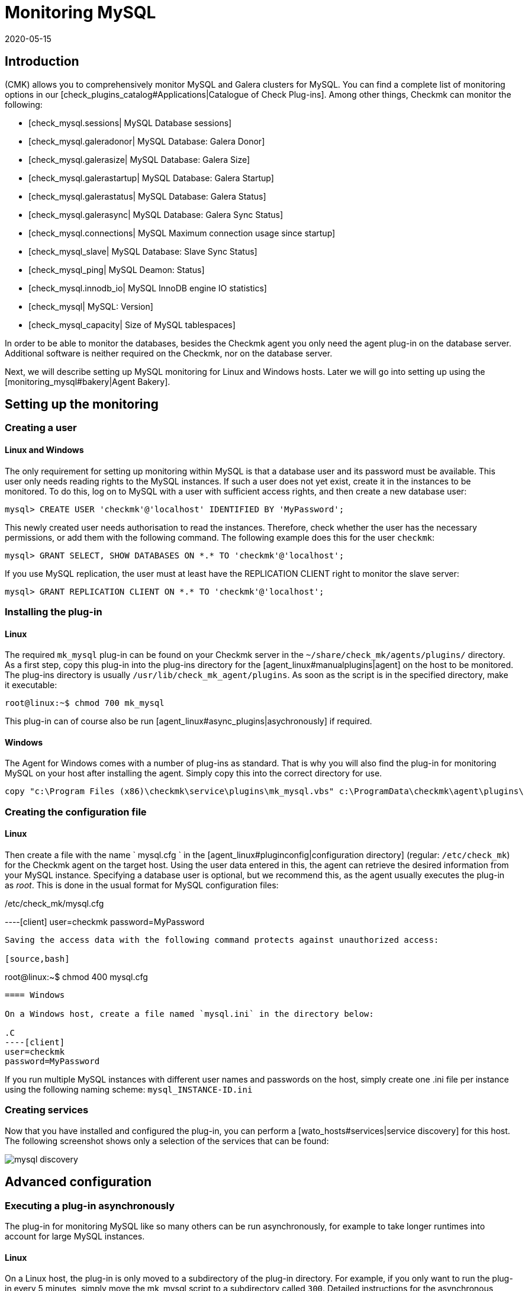 = Monitoring MySQL
:revdate: 2020-05-15
:title: Monitoring MySQL efficiently
:description: With the plug-in for Windows, Linux, Solaris and AIX you can fully monitor MySQL. You can find details on the configuration here.

== Introduction

(CMK) allows you to comprehensively monitor MySQL and Galera clusters for MySQL.
You can find a complete list of monitoring options in our
[check_plugins_catalog#Applications|Catalogue of Check Plug-ins].
Among other things, Checkmk can monitor the following:

* [check_mysql.sessions| MySQL Database sessions]
* [check_mysql.galeradonor| MySQL Database: Galera Donor]
* [check_mysql.galerasize| MySQL Database: Galera Size]
* [check_mysql.galerastartup| MySQL Database: Galera Startup]
* [check_mysql.galerastatus| MySQL Database: Galera Status]
* [check_mysql.galerasync| MySQL Database: Galera Sync Status]
* [check_mysql.connections| MySQL Maximum connection usage since startup]
* [check_mysql_slave| MySQL Database: Slave Sync Status]
* [check_mysql_ping| MySQL Deamon: Status]
* [check_mysql.innodb_io| MySQL InnoDB engine IO statistics]
* [check_mysql| MySQL: Version]
* [check_mysql_capacity| Size of MySQL tablespaces]

In order to be able to monitor the databases, besides the Checkmk agent you
only need the agent plug-in on the database server. Additional
software is neither required on the Checkmk, nor on the database server.

Next, we will describe setting up MySQL monitoring for Linux and Windows hosts.
Later we will go into setting up using the [monitoring_mysql#bakery|Agent Bakery].



== Setting up the monitoring


[#benutzereinrichten]
=== Creating a user

==== Linux and Windows

The only requirement for setting up monitoring within MySQL is that a
database user and its password must be available. This user only needs reading
rights to the MySQL instances. If such a user does not yet exist, create it in
the instances to be monitored. To do this, log on to MySQL with a user with
sufficient access rights, and then create a new database user:

[source,bash]
----
mysql> CREATE USER 'checkmk'@'localhost' IDENTIFIED BY 'MyPassword';
----

This newly created user needs authorisation to read the instances. Therefore,
check whether the user has the necessary permissions, or add them with the
following command. The following example does this for the user `checkmk`:

[source,bash]
----
mysql> GRANT SELECT, SHOW DATABASES ON *.* TO 'checkmk'@'localhost';
----

If you use MySQL replication, the user must at least have the REPLICATION CLIENT
right to monitor the slave server:

[source,bash]
----
mysql> GRANT REPLICATION CLIENT ON *.* TO 'checkmk'@'localhost';
----


=== Installing the plug-in

==== Linux

The required `mk_mysql` plug-in can be found on your Checkmk server in the
`~/share/check_mk/agents/plugins/` directory. As a first step, copy this
plug-in into the plug-ins directory for the [agent_linux#manualplugins|agent]
on the host to be monitored. The plug-ins directory is usually
`/usr/lib/check_mk_agent/plugins`. As soon as the script is in the
specified directory, make it executable:

[source,bash]
----
root@linux:~$ chmod 700 mk_mysql
----

This plug-in can of course also be run [agent_linux#async_plugins|asychronously] if required.

==== Windows

The Agent for Windows comes with a number of plug-ins as standard.
That is why you will also find the plug-in for monitoring MySQL on your host
after installing the agent. Simply copy this into the correct directory for use.

[source,bash]
----
copy "c:\Program Files (x86)\checkmk\service\plugins\mk_mysql.vbs" c:\ProgramData\checkmk\agent\plugins\
----


=== Creating the configuration file

==== Linux

Then create a file with the name ` mysql.cfg ` in the
[agent_linux#pluginconfig|configuration directory] (regular:
`/etc/check_mk`) for the Checkmk agent on the target host.
Using the user data entered in this, the agent can retrieve the desired
information from your MySQL instance. Specifying a database user is optional,
but we recommend this, as the agent usually executes the plug-in as _root_.
This is done in the usual format for MySQL configuration files:

./etc/check_mk/mysql.cfg

----[client]
user=checkmk
password=MyPassword
----

Saving the access data with the following command protects against unauthorized access:

[source,bash]
----
root@linux:~$ chmod 400 mysql.cfg
----


==== Windows

On a Windows host, create a file named `mysql.ini` in the directory below:

.C
----[client]
user=checkmk
password=MyPassword
----

If you run multiple MySQL instances with different user names and passwords on
the host, simply create one .ini file per instance using the following naming
scheme: `mysql_INSTANCE-ID.ini`

=== Creating services

Now that you have installed and configured the plug-in, you can perform a
[wato_hosts#services|service discovery] for this host. The following screenshot
shows only a selection of the services that can be found:

image::bilder/mysql_discovery.png[]



== Advanced configuration

=== Executing a plug-in asynchronously

The plug-in for monitoring MySQL like so many others can be run
asynchronously, for example to take longer runtimes into account for large
MySQL instances.

==== Linux

On a Linux host, the plug-in is only moved to a subdirectory of the plug-in
directory. For example, if you only want to run the plug-in every 5 minutes,
simply move the mk_mysql script to a subdirectory called `300`.
Detailed instructions for the asynchronous execution of plugins can be found in
the [agent_linux#async_plugins|article on the Linux agent].

==== Windows

To run the plug-in asynchronously under Windows, adjust the configuration of
the agent, and expand the `execution` section under `plugins`
with the following entry:

.C
----plugins:
    execution:
        - pattern: mk_mysql.vbs
          cache_age: 300
          async: yes
----

You can find detailed instructions for the asynchronous execution of plug-ins
on a Windows host in the article on the
[agent_windows#Customizing the execution of a special plug-in|Windows agents].


=== Additional options for the configuration files

==== Setting up communication with MySQL via socket

Instead of letting the agent communicate with MySQL via TCP, you can instruct
Checkmk to address the socket. To do this, simply define the variable
`socket` in mysql.cfg. Here is an example of the Windows configuration
file:

.C
----[client]
user=checkmk
password=MyPassword
*socket=/var/run/mysqld/mysqld.sock*
----


==== Defining hosts manually

Furthermore, it is also possible to set the MySQL host manually via the
configuration files. The corresponding variable is simply called `host`.
Here again using the example of Windows:

.C
----[client]
user=checkmk
password=MyPassword
*host=127.0.0.1*
----


=== Configuring thresholds


==== Monitoring sessions


Some of the checks set up in this way have no preset threshold values.
This is usually the case because there are no reasonable default values that
would be sufficient in most cases. However, these can be set up in a few
simple steps. For example, you can find the [.guihints]#MySQL Sessions & Connections}}# 
rule via the familiar [.guihints]#Host & Service Parameters}}.# This can be used to define
meaningful threshold values for the [.guihints]#MySQL sessions# service that are useful
for your MySQL instance.

image::bilder/mysql_sessions_connections.png[]


==== Monitoring connections

We have also not specified any threshold values for the utilisation of the
maximum number of simultaneous connections specified by MySQL, since these
depend much more on the structure of your MySQL instance than with other
services. The establishment of corresponding threshold values can be
accomplished in a jiffy with a rule from the [.guihints]#MySQL Connections# set.

image::bilder/mysql_connections.png[]


==== Monitoring database sizes

The size of individual databases in MySQL is monitored by the
[check_mysql_capacity|mysql_capacity] check plug-in. Threshold values for this
plug-in can be determined with the [.guihints]#Size of MySQL databases# rule.

image::bilder/mysql_size_database.png[]


=== Monitoring log files


With the help of the [check_logwatch|Logwatch] check plug-in you can also
monitor the log files generated by MySQL for errors. After setting up the
plug-in, first check where the corresponding log files are located in your
MySQL instance. Their exact location can be found in your instance's .ini or
.cnf file.

You can enter the logs you are interested in in the logwatch configuration file
and make the following entries for example on a Linux host:

./etc/check_mk/logwatch.cfg

----/var/log/mysql/error.log
 W Can't create/write to file
 C [ERROR] Can't start server
 C mysqld_safe mysqld from pid file /var/run/mysql/mysqld.pid ended
----


[#bakery]
== Configurations using the Agent Bakery

[CEE] The setup is much simplified with the
[wato_monitoringagents#bakery|Agent Bakery], since syntax errors in the
configuration files are avoided, and adaptations to changing environments can
easily be made. The main difference compared to a manual installation is that
only for special MySQL-specific configurations you have to work on the MySQL
host on its command line.

For the initial setup, it is sufficient if you
[monitoring_mysql#benutzereinrichten|set up the database user on the MySQL host],
and create a corresponding rule in the bakery. You can find the rule set
under [.guihints]#WATO => Monitoring Agents => Rules}}.# You can then search for `MySQL`
in the search field:

image::bilder/mysql_bakery_ruleset_search.png[align=border]

Enter the user ID and password for the new database user. With the following
field you can set the Checkmk agent for Linux hosts so that it does not establish
the connection to MySQL via TCP, but instead via the socket. Depending on the
size and utilisation, this can contribute to better performance.

An asynchronous version of the MySQL plug-in can also be defined using this
rule set. This can be useful to take longer runtimes into account with large
MySQL instances, or if the status data is simply not required every minute.

image::bilder/mysql_bakery.png[]



== Diagnostic options


If, for example, unexpected behavior or problems arise when setting up the
monitoring, it is recommended to check directly on an affected host. Since
the plug-ins for monitoring MySQL for both Linux and Windows are shell or
Visual Basic scripts, they can easily be executed without the agent. Regardless
of the operating system used, only the relevant configuration directory needs
to be made known to the shell or to the command line.


=== Diagnostic options under Linux


First check the applicable directories for your respective host.

[source,bash]
----
UP: grep 'export MK' /usr/bin/check_mk_agent
export MK_LIBDIR='/usr/lib/check_mk_agent'
export MK_CONFDIR='/etc/check_mk'
----

Now use the export command to create the `MK_CONFDIR` and
`MK_LIBDIR` environment variables. Customise the commands according to
your actual directories.

[source,bash]
----
root@linux:~$ export MK_CONFDIR="/etc/check_mk/"
root@linux:~$ export MK_LIBDIR="/usr/lib/check_mk_agent"
----

*Important:* These environment variables only exist in the currently open
shell, and disappear as soon as you close them.

You can then run the `mk_mysql` script directly in the of the Checkmk
agent's plug-in directory.

[source,bash]
----
root@linux:~$ $MK_LIBDIR/plugins/mk_mysql
----

If all rights have been granted to the database user correctly, you should now
see several hundred lines of output even in a small and fresh MySQL environment.


=== Diagnostic options under Windows

In order to be able to run the Check plug-in on a Windows host manually, first
open a command line with admin rights. Now set the `MK_CONFDIR`
environment variable in this command line  this is required so that the
plug-in can find your configuration files.

[source,bash]
----
set MK_CONFDIR=c:\ProgramData\checkmk\agent\config
----

*Important:* Here too an environment variable set here is not permanent,
but only exists for as long as this command line is open.

During the actual execution of the plug-in, it is advisable to redirect the
output to the command line. Windows provides the on-board tool cscript for this purpose.

[source,bash]
----
cscript c:\ProgramData\checkmk\agent\plugins\mk_mysql.vbs
----


=== Possible errors and error messages


==== mysqladmin: connect to server at _xyz_ failed

The error message "connect to server at xyz failed" indicates that the
user specified in the configuration file has no access to MySQL. First check
that no transmission errors have crept in when creating the configuration file
(mysql.cfg or mysql.ini).

If the username or password specified in the configuration file is incorrect,
you will receive something like the following error message:

[source,bash]
----
Access denied for user checkmk
----


==== Database size is not output

If you see a whole series of data from your MySQL instance in Checkmk, but there
is no service that monitors the size of the databases it contains, this is an
indication that the database user does not have the SELECT right.

Check your database user in MySQL with the following command:

[source,bash]
----
mysql> *show grants for 'checkmk'@'localhost';*
+--------------------------------------------------------------------------+
| Grants for checkmk@localhost                                             |
+--------------------------------------------------------------------------+
| GRANT SELECT, SHOW DATABASES ON *.* TO `checkmk`@`localhost`             |
+--------------------------------------------------------------------------+
----


If the keyword SELECT is missing in your output, grant the database user the
appropriate rights as specified in the
[monitoring_mysql#benutzereinrichten|user setup] chapter.



== Files and directories


=== On the MySQL-Host


==== Linux

[cols=55, options="header"]
|===


|File path
|Function


|`/usr/bin/check_mk_agent`
|The agent that collects all data about the host.


|`/usr/lib/check_mk/plugins/`
|The usual directory in which plug-ins are stored.


|`/etc/check_mk/mysql.cfg`
|The configuration file for the MySQL plug-in.


|`/etc/check_mk/mysql.local.cfg`
|Additional configuration file for specifying host-specific sockets.

|===


==== Windows

[cols=55, options="header"]
|===


|File path
|Function


|`C:\ProgramData\checkmk\agent\plugins\`
|The usual plug-ins directory.


|`C:\ProgramData\checkmk\agent\config\`
|The usual configuration directory.


|`C:\Program Files (x86)\checkmk\agent\config\`
|The usual configuration directory up to (CMK)-Version VERSION[1.6.0]


|`C:\Program Files (x86)\check_mk\plugins\`
|The usual plug-ins directory up to (CMK)-Version VERSION[1.6.0]

|===


=== On the Checkmk-Server

[cols=55, options="header"]
|===


|File path
|Function


|`share/check_mk/agents/plugins/mk_mysql`
|The plug-in that retrieves the data from the MySQL host.

|===
